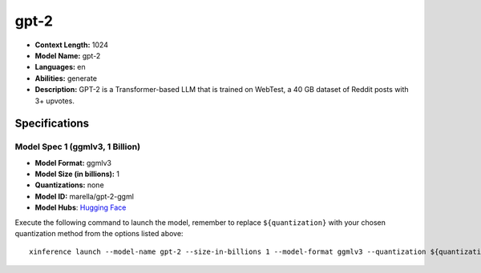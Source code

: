 .. _models_llm_gpt-2:

========================================
gpt-2
========================================

- **Context Length:** 1024
- **Model Name:** gpt-2
- **Languages:** en
- **Abilities:** generate
- **Description:** GPT-2 is a Transformer-based LLM that is trained on WebTest, a 40 GB dataset of Reddit posts with 3+ upvotes.

Specifications
^^^^^^^^^^^^^^


Model Spec 1 (ggmlv3, 1 Billion)
++++++++++++++++++++++++++++++++++++++++

- **Model Format:** ggmlv3
- **Model Size (in billions):** 1
- **Quantizations:** none
- **Model ID:** marella/gpt-2-ggml
- **Model Hubs**:  `Hugging Face <https://huggingface.co/marella/gpt-2-ggml>`__

Execute the following command to launch the model, remember to replace ``${quantization}`` with your
chosen quantization method from the options listed above::

   xinference launch --model-name gpt-2 --size-in-billions 1 --model-format ggmlv3 --quantization ${quantization}

